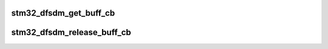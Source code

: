 .. -*- coding: utf-8; mode: rst -*-
.. src-file: drivers/iio/adc/stm32-dfsdm-adc.c

.. _`stm32_dfsdm_get_buff_cb`:

stm32_dfsdm_get_buff_cb
=======================

.. c:function:: int stm32_dfsdm_get_buff_cb(struct iio_dev *iio_dev, int (*cb)(const void *data, size_t size, void *private), void *private)

    register a callback that will be called when DMA transfer period is achieved.

    :param struct iio_dev \*iio_dev:
        Handle to IIO device.

    :param int (\*cb)(const void \*data, size_t size, void \*private):
        Pointer to callback function:
        - data: pointer to data buffer
        - size: size in byte of the data buffer
        - private: pointer to consumer private structure.

    :param void \*private:
        Pointer to consumer private structure.

.. _`stm32_dfsdm_release_buff_cb`:

stm32_dfsdm_release_buff_cb
===========================

.. c:function:: int stm32_dfsdm_release_buff_cb(struct iio_dev *iio_dev)

    unregister buffer callback

    :param struct iio_dev \*iio_dev:
        Handle to IIO device.

.. This file was automatic generated / don't edit.

